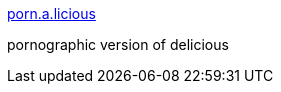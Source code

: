 :jbake-type: post
:jbake-status: published
:jbake-title: porn.a.licious
:jbake-tags: social,bookmarking,porn,_mois_févr.,_année_2005
:jbake-date: 2005-02-08
:jbake-depth: ../
:jbake-uri: shaarli/1107871349000.adoc
:jbake-source: https://nicolas-delsaux.hd.free.fr/Shaarli?searchterm=http%3A%2F%2Fwww.porn-a-licious.com%2F&searchtags=social+bookmarking+porn+_mois_f%C3%A9vr.+_ann%C3%A9e_2005
:jbake-style: shaarli

http://www.porn-a-licious.com/[porn.a.licious]

pornographic version of delicious
